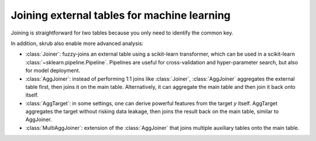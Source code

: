 Joining external tables for machine learning
--------------------------------------------

Joining is straightforward for two tables because you only need to identify
the common key.

In addition, skrub also enable more advanced analysis:

- :class:`Joiner`: fuzzy-joins an external table using a scikit-learn
  transformer, which can be used in a scikit-learn :class:`~sklearn.pipeline.Pipeline`.
  Pipelines are useful for cross-validation and hyper-parameter search, but also
  for model deployment.

- :class:`AggJoiner`: instead of performing 1:1 joins like :class:`Joiner`, :class:`AggJoiner`
  aggregates the external table first, then joins it on the main table.
  Alternatively, it can aggregate the main table and then join it back onto itself.

- :class:`AggTarget`: in some settings, one can derive powerful features from
  the target `y` itself. AggTarget aggregates the target without risking data
  leakage, then joins the result back on the main table, similar to AggJoiner.

- :class:`MultiAggJoiner`: extension of the :class:`AggJoiner` that joins multiple
  auxiliary tables onto the main table.
